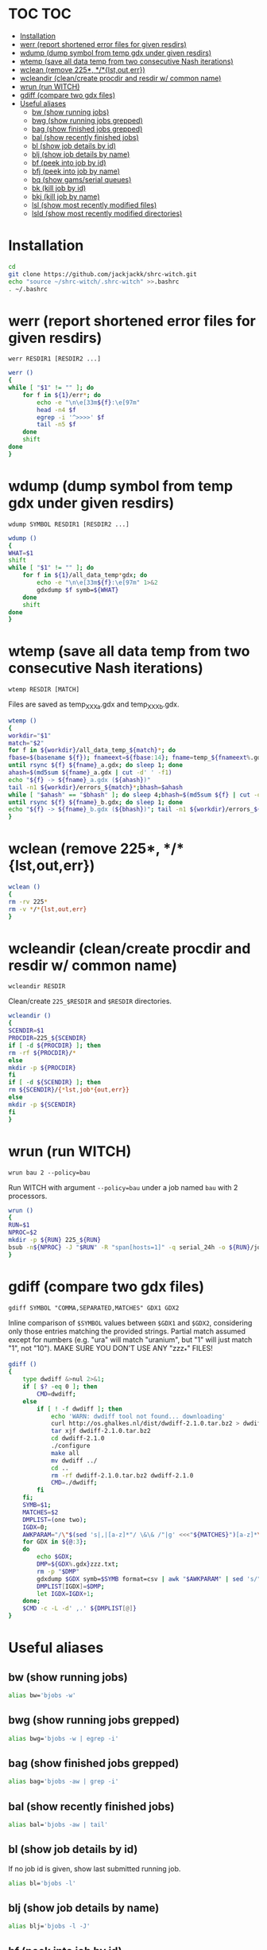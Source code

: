 #+PROPERTY: header-args:sh :tangle .shrc-witch
* TOC                                                                   :TOC:
 - [[#installation][Installation]]
 - [[#werr-report-shortened-error-files-for-given-resdirs][werr (report shortened error files for given resdirs)]]
 - [[#wdump-dump-symbol-from-temp-gdx-under-given-resdirs][wdump (dump symbol from temp gdx under given resdirs)]]
 - [[#wtemp-save-all-data-temp-from-two-consecutive-nash-iterations][wtemp (save all data temp from two consecutive Nash iterations)]]
 - [[#wclean-remove-225-lstouterr][wclean (remove 225*, */*{lst,out,err})]]
 - [[#wcleandir-cleancreate-procdir-and-resdir-w-common-name][wcleandir (clean/create procdir and resdir w/ common name)]]
 - [[#wrun-run-witch][wrun (run WITCH)]]
 - [[#gdiff-compare-two-gdx-files][gdiff (compare two gdx files)]]
 - [[#useful-aliases][Useful aliases]]
   - [[#bw-show-running-jobs][bw (show running jobs)]]
   - [[#bwg-show-running-jobs-grepped][bwg (show running jobs grepped)]]
   - [[#bag-show-finished-jobs-grepped][bag (show finished jobs grepped)]]
   - [[#bal-show-recently-finished-jobs][bal (show recently finished jobs)]]
   - [[#bl-show-job-details-by-id][bl (show job details by id)]]
   - [[#blj-show-job-details-by-name][blj (show job details by name)]]
   - [[#bf-peek-into-job-by-id][bf (peek into job by id)]]
   - [[#bfj-peek-into-job-by-name][bfj (peek into job by name)]]
   - [[#bq-show-gamsserial-queues][bq (show gams/serial queues)]]
   - [[#bk-kill-job-by-id][bk (kill job by id)]]
   - [[#bkj-kill-job-by-name][bkj (kill job by name)]]
   - [[#lsl-show-most-recently-modified-files][lsl (show most recently modified files)]]
   - [[#lsld-show-most-recently-modified-directories][lsld (show most recently modified directories)]]

* Installation
#+BEGIN_SRC sh :tangle no
cd
git clone https://github.com/jackjackk/shrc-witch.git
echo "source ~/shrc-witch/.shrc-witch" >>.bashrc
. ~/.bashrc
#+END_SRC

* werr (report shortened error files for given resdirs)
#+BEGIN_EXAMPLE
werr RESDIR1 [RESDIR2 ...]
#+END_EXAMPLE
#+BEGIN_SRC sh
werr ()
{
while [ "$1" != "" ]; do
    for f in ${1}/err*; do
        echo -e "\n\e[33m${f}:\e[97m"
        head -n4 $f
        egrep -i '^>>>>' $f
        tail -n5 $f
    done
    shift
done
}
#+END_SRC

* wdump (dump symbol from temp gdx under given resdirs)
#+BEGIN_EXAMPLE
wdump SYMBOL RESDIR1 [RESDIR2 ...]
#+END_EXAMPLE
#+BEGIN_SRC sh
wdump ()
{
WHAT=$1
shift
while [ "$1" != "" ]; do
    for f in ${1}/all_data_temp*gdx; do
        echo -e "\n\e[33m${f}:\e[97m" 1>&2 
        gdxdump $f symb=${WHAT}
    done
    shift
done
}
#+END_SRC

* wtemp (save all data temp from two consecutive Nash iterations)
#+BEGIN_EXAMPLE
wtemp RESDIR [MATCH]
#+END_EXAMPLE
Files are saved as temp_XXX_a.gdx and temp_XXX_b.gdx.
#+BEGIN_SRC sh
wtemp ()
{
workdir="$1"
match="$2"
for f in ${workdir}/all_data_temp_${match}*; do
fbase=$(basename ${f}); fnameext=${fbase:14}; fname=temp_${fnameext%.gdx}
until rsync ${f} ${fname}_a.gdx; do sleep 1; done
ahash=$(md5sum ${fname}_a.gdx | cut -d' ' -f1)
echo "${f} -> ${fname}_a.gdx (${ahash})"
tail -n1 ${workdir}/errors_${match}*;bhash=$ahash
while [ "$ahash" == "$bhash" ]; do sleep 4;bhash=$(md5sum ${f} | cut -d' ' -f1); done
until rsync ${f} ${fname}_b.gdx; do sleep 1; done
echo "${f} -> ${fname}_b.gdx (${bhash})"; tail -n1 ${workdir}/errors_${match}*;done
}
#+END_SRC

* wclean (remove 225*, */*{lst,out,err})
#+BEGIN_SRC sh
wclean ()
{
rm -rv 225*
rm -v */*{lst,out,err}
}
#+END_SRC
* wcleandir (clean/create procdir and resdir w/ common name)
#+BEGIN_EXAMPLE
wcleandir RESDIR
#+END_EXAMPLE
Clean/create ~225_$RESDIR~ and ~$RESDIR~ directories.
#+BEGIN_SRC sh
wcleandir ()
{
SCENDIR=$1
PROCDIR=225_${SCENDIR}
if [ -d ${PROCDIR} ]; then
rm -rf ${PROCDIR}/*
else
mkdir -p ${PROCDIR}
fi
if [ -d ${SCENDIR} ]; then
rm ${SCENDIR}/{*lst,job*{out,err}}
else
mkdir -p ${SCENDIR}
fi
}
#+END_SRC

* wrun (run WITCH)
#+BEGIN_EXAMPLE
wrun bau 2 --policy=bau
#+END_EXAMPLE
Run WITCH with argument ~--policy=bau~ under a job named ~bau~ with 2 processors.
#+BEGIN_SRC sh
wrun ()
{
RUN=$1
NPROC=$2
mkdir -p ${RUN} 225_${RUN}
bsub -n${NPROC} -J "$RUN" -R "span[hosts=1]" -q serial_24h -o ${RUN}/job_${RUN}.out -e ${RUN}/job_${RUN}.err gams call_default.gms Output="${RUN}/${RUN}.lst" Procdir=225_${RUN} --nameout="${RUN}" --workdir=$RUN --gdxout=results_${RUN} ${@:3}
}
#+END_SRC
* gdiff (compare two gdx files)
#+BEGIN_EXAMPLE
gdiff SYMBOL "COMMA,SEPARATED,MATCHES" GDX1 GDX2
#+END_EXAMPLE
Inline comparison of ~$SYMBOL~ values between ~$GDX1~ and ~$GDX2~, considering
only those entries matching the provided strings. Partial match assumed except
for numbers (e.g. "ura" will match "uranium", but "1" will just match "1", not
"10"). MAKE SURE YOU DON'T USE ANY "zzz_*" FILES!
#+BEGIN_SRC sh
  gdiff ()
  {
      type dwdiff &>nul 2>&1;
      if [ $? -eq 0 ]; then
          CMD=dwdiff;
      else
          if [ ! -f dwdiff ]; then
              echo 'WARN: dwdiff tool not found... downloading'
              curl http://os.ghalkes.nl/dist/dwdiff-2.1.0.tar.bz2 > dwdiff-2.1.0.tar.bz2
              tar xjf dwdiff-2.1.0.tar.bz2 
              cd dwdiff-2.1.0
              ./configure
              make all
              mv dwdiff ../
              cd ..
              rm -rf dwdiff-2.1.0.tar.bz2 dwdiff-2.1.0
              CMD=./dwdiff;
          fi
      fi;
      SYMB=$1;
      MATCHES=$2
      DMPLIST=(one two);
      IGDX=0;
      AWKPARAM="/\"$(sed 's|,|[a-z]*"/ \&\& /"|g' <<<"${MATCHES}")[a-z]*\"/"
      for GDX in ${@:3};
      do
          echo $GDX;
          DMP=${GDX%.gdx}zzz.txt;
          rm -p "$DMP"
          gdxdump $GDX symb=$SYMB format=csv | awk "$AWKPARAM" | sed 's/","/ /g;s/"//g;s/,/ /;' > "$DMP"
          DMPLIST[IGDX]=$DMP;
          let IGDX=IGDX+1;
      done;
      $CMD -c -L -d' ,.' ${DMPLIST[@]}
  }

#+END_SRC
* Useful aliases

** bw (show running jobs)
#+BEGIN_SRC sh
alias bw='bjobs -w'
#+END_SRC

** bwg (show running jobs grepped)
#+BEGIN_SRC sh
alias bwg='bjobs -w | egrep -i'
#+END_SRC

** bag (show finished jobs grepped)
#+BEGIN_SRC sh
alias bag='bjobs -aw | grep -i'
#+END_SRC

** bal (show recently finished jobs)
#+BEGIN_SRC sh
alias bal='bjobs -aw | tail'
#+END_SRC

** bl (show job details by id)
If no job id is given, show last submitted running job.
#+BEGIN_SRC sh
alias bl='bjobs -l'
#+END_SRC

** blj (show job details by name)
#+BEGIN_SRC sh
alias blj='bjobs -l -J'
#+END_SRC

** bf (peek into job by id)
If no job id is given, show last submitted running job.
#+BEGIN_SRC sh
alias bf='bpeek -f'
#+END_SRC

** bfj (peek into job by name)
#+BEGIN_SRC sh
alias bfj='bpeek -f -J'
#+END_SRC

** bq (show gams/serial queues)
#+BEGIN_SRC sh
alias bq='bqueues | egrep "(QUEUE_NAME|serial|gams)"'
#+END_SRC

** bk (kill job by id)
Provide 0 to kill all jobs.
#+BEGIN_SRC sh
alias bk='bkill'
#+END_SRC

** bkj (kill job by name)
#+BEGIN_SRC sh
alias bkj='bkill -J'
#+END_SRC

** lsl (show most recently modified files)
#+BEGIN_SRC sh
alias lsl='ls -lct | head -n20'
#+END_SRC

** lsld (show most recently modified directories)
225* directories are omitted.
#+BEGIN_SRC sh
alias lsld='ls -lcth | egrep "^d" | grep -v " 225_" | head -n20'
#+END_SRC
